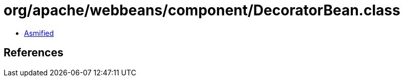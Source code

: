 = org/apache/webbeans/component/DecoratorBean.class

 - link:DecoratorBean-asmified.java[Asmified]

== References

